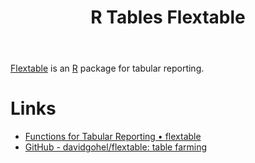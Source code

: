 :PROPERTIES:
:ID:       9d2317d5-06f3-45de-9cd0-cc4b7307e1db
:mtime:    20240708090822 20240204113801
:ctime:    20240204113801
:END:
#+TITLE: R Tables Flextable
#+FILETAGS: :r:tables:

[[https://davidgohel.github.io/flextable/][Flextable]] is an [[id:de9a18a7-b4ef-4a9f-ac99-68f3c76488e5][R]] package for tabular reporting.

* Links

+ [[https://davidgohel.github.io/flextable/][Functions for Tabular Reporting • flextable]]
+ [[https://github.com/davidgohel/flextable/][GitHub - davidgohel/flextable: table farming]]
